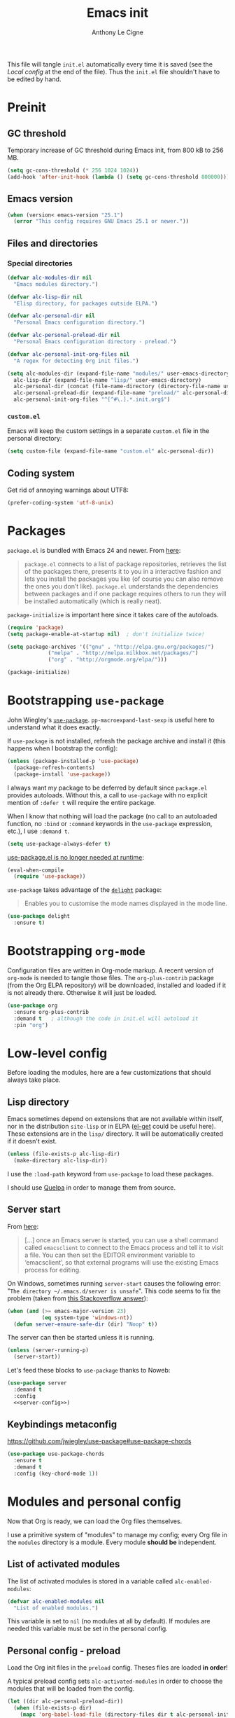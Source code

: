 #+TITLE: Emacs init
#+AUTHOR: Anthony Le Cigne

This file will tangle =init.el= automatically every time it is saved
(see the [[*Local config][Local config]] at the end of the file). Thus the =init.el= file
shouldn't have to be edited by hand.

* Table of contents                                            :toc:noexport:
- [[#preinit][Preinit]]
  - [[#gc-threshold][GC threshold]]
  - [[#emacs-version][Emacs version]]
  - [[#files-and-directories][Files and directories]]
  - [[#coding-system][Coding system]]
- [[#packages][Packages]]
- [[#bootstrapping-use-package][Bootstrapping =use-package=]]
- [[#bootstrapping-org-mode][Bootstrapping =org-mode=]]
- [[#low-level-config][Low-level config]]
  - [[#lisp-directory][Lisp directory]]
  - [[#server-start][Server start]]
  - [[#keybindings-metaconfig][Keybindings metaconfig]]
- [[#modules-and-personal-config][Modules and personal config]]
  - [[#list-of-activated-modules][List of activated modules]]
  - [[#personal-config---preload][Personal config - preload]]
  - [[#modules][Modules]]
  - [[#personal-config][Personal config]]
  - [[#customel][=custom.el=]]
- [[#a-final-message][A final message]]
- [[#local-config][Local config]]

* Preinit

** GC threshold

Temporary increase of GC threshold during Emacs init, from 800 kB to
256 MB.

#+BEGIN_SRC emacs-lisp :tangle yes
  (setq gc-cons-threshold (* 256 1024 1024))
  (add-hook 'after-init-hook (lambda () (setq gc-cons-threshold 800000)))
#+END_SRC

** Emacs version

#+BEGIN_SRC emacs-lisp :tangle yes
  (when (version< emacs-version "25.1")
    (error "This config requires GNU Emacs 25.1 or newer."))
#+END_SRC

** Files and directories

*** Special directories

#+BEGIN_SRC emacs-lisp :tangle yes
  (defvar alc-modules-dir nil
    "Emacs modules directory.")

  (defvar alc-lisp-dir nil
    "Elisp directory, for packages outside ELPA.")

  (defvar alc-personal-dir nil
    "Personal Emacs configuration directory.")

  (defvar alc-personal-preload-dir nil
    "Personal Emacs configuration directory - preload.")

  (defvar alc-personal-init-org-files nil
    "A regex for detecting Org init files.")

  (setq alc-modules-dir (expand-file-name "modules/" user-emacs-directory)
	alc-lisp-dir (expand-file-name "lisp/" user-emacs-directory)
	alc-personal-dir (concat (file-name-directory (directory-file-name user-emacs-directory)) ".emacs-personal.d/")
	alc-personal-preload-dir (expand-file-name "preload/" alc-personal-dir)
	alc-personal-init-org-files "^[^#\.].*.init.org$")
#+END_SRC

*** =custom.el=

Emacs will keep the custom settings in a separate =custom.el= file in
the personal directory:

#+BEGIN_SRC emacs-lisp :tangle yes
  (setq custom-file (expand-file-name "custom.el" alc-personal-dir))
#+END_SRC

** Coding system

Get rid of annoying warnings about UTF8:

#+BEGIN_SRC emacs-lisp :tangle yes
  (prefer-coding-system 'utf-8-unix)
#+END_SRC

* Packages

=package.el= is bundled with Emacs 24 and newer. From [[http://wikemacs.org/wiki/Package.el][here]]:

#+BEGIN_QUOTE
=package.el= connects to a list of package repositories, retrieves the
list of the packages there, presents it to you in a interactive
fashion and lets you install the packages you like (of course you can
also remove the ones you don’t like). =package.el= understands the
dependencies between packages and if one package requires others to
run they will be installed automatically (which is really neat).
#+END_QUOTE

=package-initialize= is important here since it takes care of the
autoloads.

#+BEGIN_SRC emacs-lisp :tangle yes
  (require 'package)
  (setq package-enable-at-startup nil)  ; don't initialize twice!

  (setq package-archives '(("gnu" . "http://elpa.gnu.org/packages/")
			   ("melpa" . "http://melpa.milkbox.net/packages/")
			   ("org" . "http://orgmode.org/elpa/")))

  (package-initialize)
#+END_SRC

* Bootstrapping =use-package=

John Wiegley's [[https://github.com/jwiegley/use-package][=use-package=]]. =pp-macroexpand-last-sexp= is useful
here to understand what it does exactly.

If =use-package= is not installed, refresh the package archive and
install it (this happens when I bootstrap the config):

#+BEGIN_SRC emacs-lisp :tangle yes
  (unless (package-installed-p 'use-package)
    (package-refresh-contents)
    (package-install 'use-package))
#+END_SRC

I always want my package to be deferred by default since =package.el=
provides autoloads. Without this, a call to =use-package= with no
explicit mention of =:defer t= will require the entire package.

When I know that nothing will load the package (no call to an
autoloaded function, no =:bind= or =:command= keywords in the
=use-package= expression, etc.), I use =:demand t=.

#+BEGIN_SRC emacs-lisp :tangle yes
  (setq use-package-always-defer t)
#+END_SRC

[[https://github.com/jwiegley/use-package#use-packageel-is-no-longer-needed-at-runtime][use-package.el is no longer needed at runtime]]:

#+BEGIN_SRC emacs-lisp :tangle yes
  (eval-when-compile
    (require 'use-package))
#+END_SRC

=use-package= takes advantage of the [[https://elpa.gnu.org/packages/delight.html][=delight=]] package:

#+BEGIN_QUOTE
Enables you to customise the mode names displayed in the mode line.
#+END_QUOTE

#+BEGIN_SRC emacs-lisp :tangle yes
  (use-package delight
    :ensure t)
#+END_SRC

* Bootstrapping =org-mode=

Configuration files are written in Org-mode markup. A recent version
of =org-mode= is needed to tangle those files. The =org-plus-contrib=
package (from the Org ELPA repository) will be downloaded, installed
and loaded if it is not already there. Otherwise it will just be
loaded.

#+BEGIN_SRC emacs-lisp :tangle yes
  (use-package org
    :ensure org-plus-contrib
    :demand t	; although the code in init.el will autoload it
    :pin "org")
#+END_SRC

* Low-level config

Before loading the modules, here are a few customizations that should
always take place.

** Lisp directory

Emacs sometimes depend on extensions that are not available within
itself, nor in the distribution =site-lisp= or in ELPA ([[https://github.com/dimitri/el-get][el-get]] could be
useful here). These extensions are in the =lisp/= directory. It will be
automatically created if it doesn't exist.

#+BEGIN_SRC emacs-lisp :tangle yes
  (unless (file-exists-p alc-lisp-dir)
    (make-directory alc-lisp-dir))
#+END_SRC

I use the =:load-path= keyword from =use-package= to load these
packages.

I should use [[https://github.com/quelpa/quelpa][Quelpa]] in order to manage them from source.

** Server start

From [[https://www.gnu.org/software/emacs/manual/html_node/emacs/Emacs-Server.html][here]]:

#+BEGIN_QUOTE
[...] once an Emacs server is started, you can use a shell command
called =emacsclient= to connect to the Emacs process and tell it to
visit a file. You can then set the EDITOR environment variable to
‘emacsclient’, so that external programs will use the existing Emacs
process for editing.
#+END_QUOTE

On Windows, sometimes running =server-start= causes the following error:
"=The directory ~/.emacs.d/server is unsafe=". This code seems to fix
the problem (taken from [[https://stackoverflow.com/a/2944197][this Stackoverflow answer]]):

#+BEGIN_SRC emacs-lisp :tangle no :noweb-ref server-config
  (when (and (>= emacs-major-version 23)
             (eq system-type 'windows-nt))
    (defun server-ensure-safe-dir (dir) "Noop" t))
#+END_SRC

The server can then be started unless it is running.

#+BEGIN_SRC emacs-lisp :tangle no :noweb-ref server-config
  (unless (server-running-p)
    (server-start))
#+END_SRC

Let's feed these blocks to =use-package= thanks to Noweb:

#+BEGIN_SRC emacs-lisp :tangle yes :noweb yes
  (use-package server
    :demand t
    :config
    <<server-config>>)
#+END_SRC

** Keybindings metaconfig

https://github.com/jwiegley/use-package#use-package-chords

#+BEGIN_SRC emacs-lisp :tangle yes
  (use-package use-package-chords
    :ensure t
    :demand t
    :config (key-chord-mode 1))
#+END_SRC

* Modules and personal config

Now that Org is ready, we can load the Org files themselves.

I use a primitive system of "modules" to manage my config; every Org
file in the =modules= directory is a module. Every module *should be*
independent.

** List of activated modules

The list of activated modules is stored in a variable called
=alc-enabled-modules=:

#+BEGIN_SRC emacs-lisp :tangle yes
  (defvar alc-enabled-modules nil
    "List of enabled modules.")
#+END_SRC

This variable is set to =nil= (no modules at all by default). If
modules are needed this variable must be set in the personal config.

** Personal config - preload

Load the Org init files in the =preload= config. Theses files are
loaded *in order*!

A typical preload config sets =alc-activated-modules= in order to
choose the modules that will be loaded from the config.

#+BEGIN_SRC emacs-lisp :tangle yes
  (let ((dir alc-personal-preload-dir))
    (when (file-exists-p dir)
      (mapc 'org-babel-load-file (directory-files dir t alc-personal-init-org-files))))
#+END_SRC

** Modules

Now let's load the activated modules:

#+BEGIN_SRC emacs-lisp :tangle yes
  (if (not (file-exists-p alc-modules-dir))
      (error "Modules directory not found!")
    (mapc (lambda (module)
	    (let ((path (expand-file-name (concat (symbol-name module) ".org")
					  alc-modules-dir)))
	      (if (not (file-exists-p path))
		  (error "%s doesn't exist!" path)
		(org-babel-load-file path))))
	  alc-enabled-modules))
#+END_SRC

** Personal config

Load the Org init files in the personal config. Theses files are
loaded *in order*!

#+BEGIN_SRC emacs-lisp :tangle yes
  (let ((dir alc-personal-dir))
    (when (file-exists-p dir)
      (mapc 'org-babel-load-file (directory-files dir t alc-personal-init-org-files))))
#+END_SRC

** =custom.el=

The customizations are usually loaded last.

#+BEGIN_SRC emacs-lisp :tangle yes
  (when (file-exists-p custom-file)
    (load custom-file))
#+END_SRC

* A final message

We stop Emacs from displaying the annoying startup message and show
our own instead.

#+BEGIN_SRC emacs-lisp :tangle yes
  (fset 'display-startup-echo-area-message 'ignore)
  (message "Emacs is ready! Loaded in %s. Happy hacking!" (emacs-init-time))
#+END_SRC

* Local config

Local Variables:
eval: (add-hook 'after-save-hook (lambda () (org-babel-tangle)) nil t)
End:
